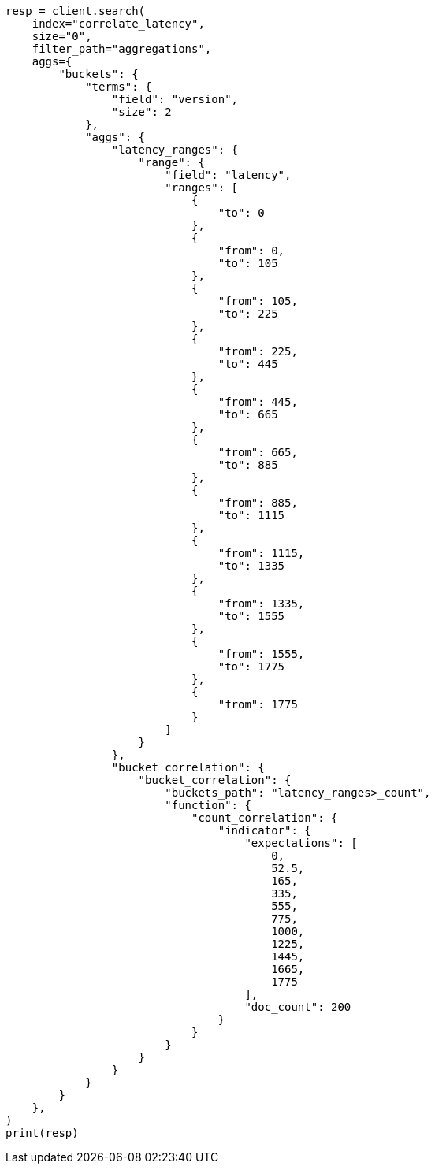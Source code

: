 // This file is autogenerated, DO NOT EDIT
// aggregations/pipeline/bucket-correlation-aggregation.asciidoc:103

[source, python]
----
resp = client.search(
    index="correlate_latency",
    size="0",
    filter_path="aggregations",
    aggs={
        "buckets": {
            "terms": {
                "field": "version",
                "size": 2
            },
            "aggs": {
                "latency_ranges": {
                    "range": {
                        "field": "latency",
                        "ranges": [
                            {
                                "to": 0
                            },
                            {
                                "from": 0,
                                "to": 105
                            },
                            {
                                "from": 105,
                                "to": 225
                            },
                            {
                                "from": 225,
                                "to": 445
                            },
                            {
                                "from": 445,
                                "to": 665
                            },
                            {
                                "from": 665,
                                "to": 885
                            },
                            {
                                "from": 885,
                                "to": 1115
                            },
                            {
                                "from": 1115,
                                "to": 1335
                            },
                            {
                                "from": 1335,
                                "to": 1555
                            },
                            {
                                "from": 1555,
                                "to": 1775
                            },
                            {
                                "from": 1775
                            }
                        ]
                    }
                },
                "bucket_correlation": {
                    "bucket_correlation": {
                        "buckets_path": "latency_ranges>_count",
                        "function": {
                            "count_correlation": {
                                "indicator": {
                                    "expectations": [
                                        0,
                                        52.5,
                                        165,
                                        335,
                                        555,
                                        775,
                                        1000,
                                        1225,
                                        1445,
                                        1665,
                                        1775
                                    ],
                                    "doc_count": 200
                                }
                            }
                        }
                    }
                }
            }
        }
    },
)
print(resp)
----
